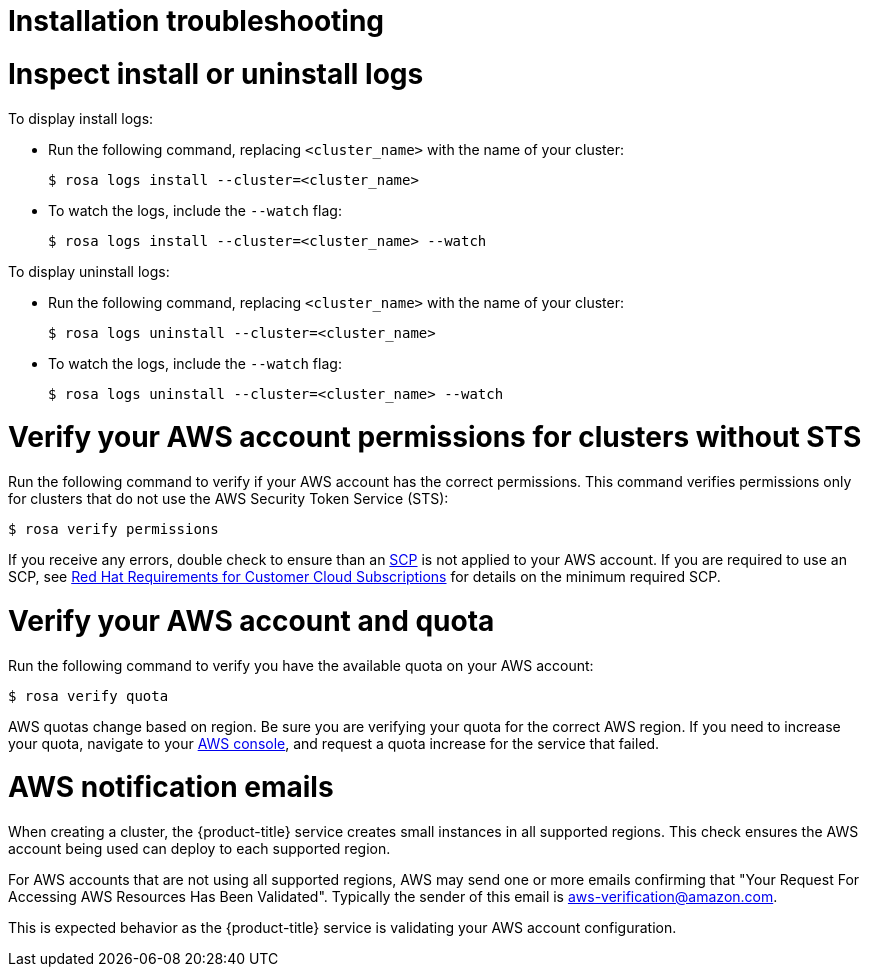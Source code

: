 // Module included in the following assemblies:
//
// * support/rosa-troubleshooting-installations.adoc
[id="rosa-troubleshooting-installing_{context}"]
= Installation troubleshooting

[id="rosa-troubleshooting-install-uninstall-logs_{context}"]
= Inspect install or uninstall logs

To display install logs:

* Run the following command, replacing `<cluster_name>` with the name of your cluster:
+
[source,terminal]
----
$ rosa logs install --cluster=<cluster_name>
----
+
* To watch the logs, include the `--watch` flag:
+
[source,terminal]
----
$ rosa logs install --cluster=<cluster_name> --watch
----

To display uninstall logs:

* Run the following command, replacing `<cluster_name>` with the name of your cluster:
+
[source,terminal]
----
$ rosa logs uninstall --cluster=<cluster_name>
----
+
* To watch the logs, include the `--watch` flag:
+
[source,terminal]
----
$ rosa logs uninstall --cluster=<cluster_name> --watch
----

ifndef::openshift-rosa-hcp[]
[id="rosa-faq-verify-permissions-for-clusters-without-sts_{context}"]
= Verify your AWS account permissions for clusters without STS

Run the following command to verify if your AWS account has the correct permissions. This command verifies permissions only for clusters that do not use the AWS Security Token Service (STS):

[source,terminal]
----
$ rosa verify permissions
----

If you receive any errors, double check to ensure than an link:https://docs.aws.amazon.com/organizations/latest/userguide/orgs_manage_policies_type-auth.html#orgs_manage_policies_scp[SCP] is not applied to your AWS account. If you are required to use an SCP, see link:https://www.openshift.com/dedicated/ccs#scp[Red{nbsp}Hat Requirements for Customer Cloud Subscriptions] for details on the minimum required SCP.
endif::openshift-rosa-hcp[]

[id="rosa-faq-verify-aws-quota_{context}"]
= Verify your AWS account and quota

Run the following command to verify you have the available quota on your AWS account:

[source,terminal]
----
$ rosa verify quota
----

AWS quotas change based on region. Be sure you are verifying your quota for the correct AWS region. If you need to increase your quota, navigate to your link:https://aws.amazon.com/console/[AWS console], and request a quota increase for the service that failed.

[id="rosa-faq-aws-notification-emails_{context}"]
= AWS notification emails

When creating a cluster, the {product-title} service creates small instances in all supported regions. This check ensures the AWS account being used can deploy to each supported region.

For AWS accounts that are not using all supported regions, AWS may send one or more emails confirming that "Your Request For Accessing AWS Resources Has Been Validated". Typically the sender of this email is aws-verification@amazon.com.

This is expected behavior as the {product-title} service is validating your AWS account configuration.
